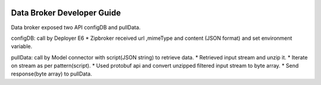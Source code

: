  .. ===============LICENSE_START=======================================================
 .. Acumos
 .. ===================================================================================
 .. Copyright (C) 2017 AT&T Intellectual Property & Tech Mahindra. All rights reserved.
 .. ===================================================================================
 .. This Acumos software file is distributed by AT&T and Tech Mahindra
 .. under the Apache License, Version 2.0 (the "License");
 .. you may not use this file except in compliance with the License.
 .. You may obtain a copy of the License at
 ..  
 ..      http://www.apache.org/licenses/LICENSE-2.0
 ..  
 .. This file is distributed on an "AS IS" BASIS,
 .. WITHOUT WARRANTIES OR CONDITIONS OF ANY KIND, either express or implied.
 .. See the License for the specific language governing permissions and
 .. limitations under the License.
 .. ===============LICENSE_END=========================================================

===========================
Data Broker Developer Guide
===========================

Data broker exposed two API configDB and pullData.

configDB: call by Deployer E6 
* Zipbroker received url ,mimeType and content (JSON format) and set environment variable.

pullData: call by Model connector with script(JSON string) to retrieve data.
* Retrieved input stream and unzip it.
* Iterate on stream as per pattern(script).
* Used protobuf api and convert unzipped filtered input stream to byte array.
* Send response(byte array) to pullData.